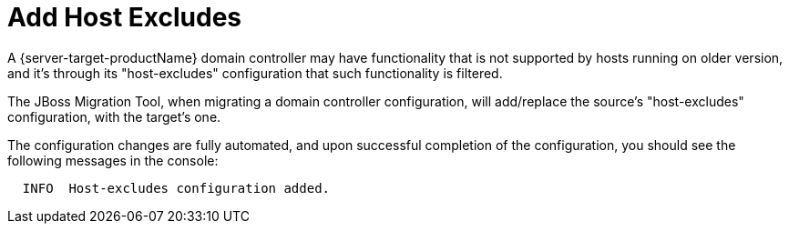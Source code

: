 = Add Host Excludes

A {server-target-productName} domain controller may have functionality that is not supported by hosts running on older version, and it's through its "host-excludes" configuration that such functionality is filtered.

The JBoss Migration Tool, when migrating a domain controller configuration, will add/replace the source's "host-excludes" configuration, with the target's one.

The configuration changes are fully automated, and upon successful completion of the configuration, you should see the following messages in the console:

[source,options="nowrap"]
----
  INFO  Host-excludes configuration added.
----